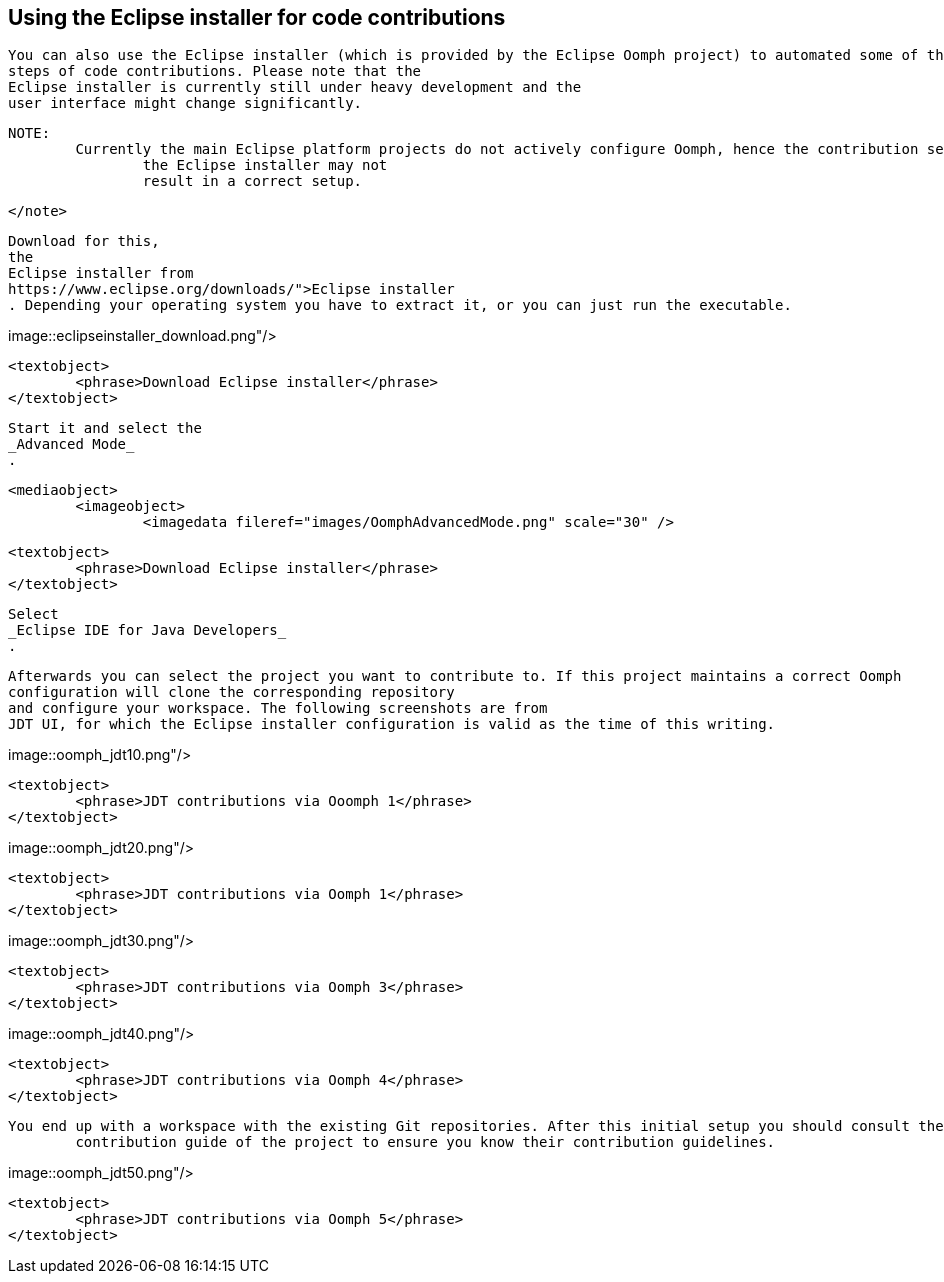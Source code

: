 == Using the Eclipse installer for code contributions
	
		You can also use the Eclipse installer (which is provided by the Eclipse Oomph project) to automated some of the
		steps of code contributions. Please note that the
		Eclipse installer is currently still under heavy development and the
		user interface might change significantly.
	
	NOTE:
		Currently the main Eclipse platform projects do not actively configure Oomph, hence the contribution setup via
			the Eclipse installer may not
			result in a correct setup.
		
	</note>
	
		Download for this,
		the
		Eclipse installer from
		https://www.eclipse.org/downloads/">Eclipse installer
		. Depending your operating system you have to extract it, or you can just run the executable.
	
	
image::eclipseinstaller_download.png"/>
			
			<textobject>
				<phrase>Download Eclipse installer</phrase>
			</textobject>
		
	
	
		Start it and select the
		_Advanced Mode_
		.
	
	<mediaobject>
		<imageobject>
			<imagedata fileref="images/OomphAdvancedMode.png" scale="30" />
		
		<textobject>
			<phrase>Download Eclipse installer</phrase>
		</textobject>
	
	
		Select
		_Eclipse IDE for Java Developers_
		.
	

	
		Afterwards you can select the project you want to contribute to. If this project maintains a correct Oomph
		configuration will clone the corresponding repository
		and configure your workspace. The following screenshots are from
		JDT UI, for which the Eclipse installer configuration is valid as the time of this writing.
	
	
image::oomph_jdt10.png"/>
			
			<textobject>
				<phrase>JDT contributions via Ooomph 1</phrase>
			</textobject>
		
	

	
image::oomph_jdt20.png"/>
			
			<textobject>
				<phrase>JDT contributions via Oomph 1</phrase>
			</textobject>
		
	
	
image::oomph_jdt30.png"/>
			
			<textobject>
				<phrase>JDT contributions via Oomph 3</phrase>
			</textobject>
		
	

	
image::oomph_jdt40.png"/>
			
			<textobject>
				<phrase>JDT contributions via Oomph 4</phrase>
			</textobject>
		
	
	You end up with a workspace with the existing Git repositories. After this initial setup you should consult the
		contribution guide of the project to ensure you know their contribution guidelines. 
	
image::oomph_jdt50.png"/>
			
			<textobject>
				<phrase>JDT contributions via Oomph 5</phrase>
			</textobject>
		
	


